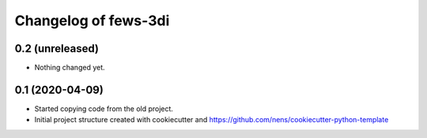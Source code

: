 Changelog of fews-3di
===================================================


0.2 (unreleased)
----------------

- Nothing changed yet.


0.1 (2020-04-09)
----------------

- Started copying code from the old project.

- Initial project structure created with cookiecutter and
  https://github.com/nens/cookiecutter-python-template
